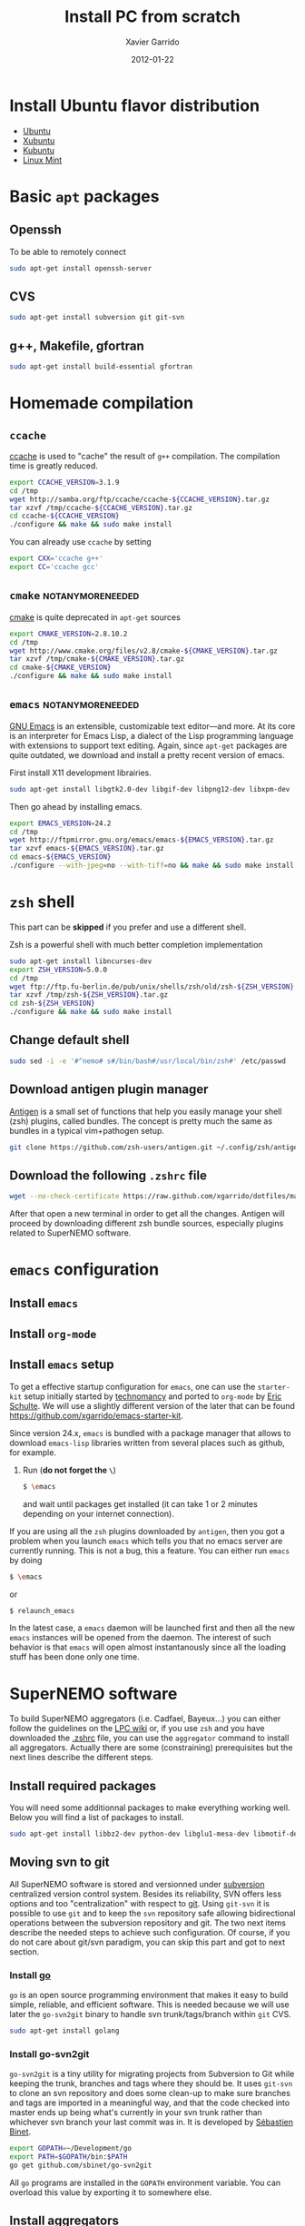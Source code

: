 #+TITLE:  Install PC from scratch
#+AUTHOR: Xavier Garrido
#+DATE:   2012-01-22
#+EMAIL:  xavier.garrido@lal.in2p3.fr
#+DESCRIPTION: Notes on installing software for Ubuntu flavor distribution

* Install Ubuntu flavor distribution
- [[http://www.ubuntu.com/][Ubuntu]]
- [[http://xubuntu.org/][Xubuntu]]
- [[http://www.kubuntu.org/][Kubuntu]]
- [[http://www.linuxmint.com/][Linux Mint]]

* Basic =apt= packages
** Openssh
To be able to remotely connect
#+BEGIN_SRC sh
  sudo apt-get install openssh-server
#+END_SRC
** CVS
#+BEGIN_SRC sh
  sudo apt-get install subversion git git-svn
#+END_SRC
** g++, Makefile, gfortran
#+BEGIN_SRC sh
  sudo apt-get install build-essential gfortran
#+END_SRC
* Homemade compilation
** =ccache=
[[http://ccache.samba.org/][ccache]] is used to "cache" the result of =g++= compilation. The compilation
time is greatly reduced.
#+BEGIN_SRC sh
  export CCACHE_VERSION=3.1.9
  cd /tmp
  wget http://samba.org/ftp/ccache/ccache-${CCACHE_VERSION}.tar.gz
  tar xzvf /tmp/ccache-${CCACHE_VERSION}.tar.gz
  cd ccache-${CCACHE_VERSION}
  ./configure && make && sudo make install
#+END_SRC

You can already use =ccache= by setting
#+BEGIN_SRC sh
  export CXX='ccache g++'
  export CC='ccache gcc'
#+END_SRC
** =cmake=                                                :notanymoreneeded:
[[http://www.cmake.org/][cmake]] is quite deprecated in =apt-get= sources
#+BEGIN_SRC sh
  export CMAKE_VERSION=2.8.10.2
  cd /tmp
  wget http://www.cmake.org/files/v2.8/cmake-${CMAKE_VERSION}.tar.gz
  tar xzvf /tmp/cmake-${CMAKE_VERSION}.tar.gz
  cd cmake-${CMAKE_VERSION}
  ./configure && make && sudo make install
#+END_SRC

** =emacs=                                                :notanymoreneeded:
[[http://www.gnu.org/software/emacs/][GNU Emacs]] is an extensible, customizable text editor—and more. At its core is an
interpreter for Emacs Lisp, a dialect of the Lisp programming language with
extensions to support text editing. Again, since =apt-get= packages are quite
outdated, we download and install a pretty recent version of emacs.

First install X11 development librairies.
#+BEGIN_SRC sh
  sudo apt-get install libgtk2.0-dev libgif-dev libpng12-dev libxpm-dev
#+END_SRC

Then go ahead by installing emacs.
#+BEGIN_SRC sh
  export EMACS_VERSION=24.2
  cd /tmp
  wget http://ftpmirror.gnu.org/emacs/emacs-${EMACS_VERSION}.tar.gz
  tar xzvf emacs-${EMACS_VERSION}.tar.gz
  cd emacs-${EMACS_VERSION}
  ./configure --with-jpeg=no --with-tiff=no && make && sudo make install
#+END_SRC

** =git=                                                          :noexport:
If the bundled version of =git= provided by =apt-get= package is a bit old, you
can try to install your own version by checking out the =git= repository.
#+BEGIN_SRC sh
  cd /tmp
  git clone git://git.kernel.org/pub/scm/git/git.git
  cd git
  make prefix=/usr/local all
  sudo make prefix=/usr/local install
#+END_SRC

* =zsh= shell
This part can be *skipped* if you prefer and use a different shell.

Zsh is a powerful shell with much better completion implementation
#+BEGIN_SRC sh
  sudo apt-get install libncurses-dev
  export ZSH_VERSION=5.0.0
  cd /tmp
  wget ftp://ftp.fu-berlin.de/pub/unix/shells/zsh/old/zsh-${ZSH_VERSION}.tar.gz
  tar xzvf /tmp/zsh-${ZSH_VERSION}.tar.gz
  cd zsh-${ZSH_VERSION}
  ./configure && make && sudo make install
#+END_SRC

** Change default shell
#+BEGIN_SRC sh
  sudo sed -i -e '#^nemo# s#/bin/bash#/usr/local/bin/zsh#' /etc/passwd
#+END_SRC
** Download antigen plugin manager
[[https://github.com/zsh-users/antigen][Antigen]] is a small set of functions that help you easily manage your
shell (zsh) plugins, called bundles. The concept is pretty much the same as
bundles in a typical vim+pathogen setup.
#+BEGIN_SRC sh
  git clone https://github.com/zsh-users/antigen.git ~/.config/zsh/antigen
#+END_SRC
** Download the following =.zshrc= file
:PROPERTIES:
:CUSTOM_ID: zshrc
:END:

#+BEGIN_SRC sh
  wget --no-check-certificate https://raw.github.com/xgarrido/dotfiles/master/zshrc -O ~/.zshrc
#+END_SRC

After that open a new terminal in order to get all the changes. Antigen will
proceed by downloading different zsh bundle sources, especially plugins
related to SuperNEMO software.

* =emacs= configuration
** Install =emacs=
** Install =org-mode=
** Install =emacs= setup
To get a effective startup configuration for =emacs=, one can use the
=starter-kit= setup initially started by [[https://github.com/technomancy/emacs-starter-kit][technomancy]] and ported to =org-mode= by
[[https://github.com/eschulte/emacs24-starter-kit][Eric Schulte]]. We will use a slightly different version of the later that can be
found [[https://github.com/xgarrido/emacs-starter-kit]].

Since version 24.x, =emacs= is bundled with a package manager that allows to
download =emacs-lisp= libraries written from several places such as github, for
example.

1) Run (*do not forget the =\=*)
   #+BEGIN_SRC sh
     $ \emacs
   #+END_SRC
   and wait until packages get installed (it can take 1 or 2
   minutes depending on your internet connection).

If you are using all the =zsh= plugins downloaded by =antigen=, then you
got a problem when you launch =emacs= which tells you that no emacs server are
currently running. This is not a bug, this a feature. You can either run =emacs=
by doing
#+BEGIN_SRC sh
  $ \emacs
#+END_SRC
or
#+BEGIN_SRC sh :tangle no
  $ relaunch_emacs
#+END_SRC
In the latest case, a =emacs= daemon will be launched first and then all the new
=emacs= instances will be opened from the daemon. The interest of such behavior
is that =emacs= will open almost instantanously since all the loading stuff has
been done only one time.

* SuperNEMO software
To build SuperNEMO aggregators (i.e. Cadfael, Bayeux...) you can either follow
the guidelines on the [[https://nemo.lpc-caen.in2p3.fr/wiki/SuperNEMO_SW][LPC wiki]] or, if you use =zsh= and you have downloaded the
[[#zshrc][.zshrc]] file, you can use the =aggregator= command to install all
aggregators. Actually there are some (constraining) prerequisites but the next
lines describe the different steps.

** Install required packages
You will need some additionnal packages to make everything working well. Below
you will find a list of packages to install.

#+BEGIN_SRC sh
  sudo apt-get install libbz2-dev python-dev libglu1-mesa-dev libmotif-dev libxmu-dev zlib1g-dev
#+END_SRC

** Moving svn to git
All SuperNEMO software is stored and versionned under [[http://subversion.apache.org/][subversion]] centralized version
control system. Besides its reliability, SVN offers less options and too
"centralization" with respect to [[http://git-scm.com/][git]]. Using =git-svn= it is possible to use
=git= and to keep the =svn= repository safe allowing bidirectional operations
between the subversion repository and git. The two next items describe the
needed steps to achieve such configuration. Of course, if you do not care about
git/svn paradigm, you can skip this part and got to next section.
*** Install [[http://golang.org/][go]]
=go= is an open source programming environment that makes it easy to build
simple, reliable, and efficient software. This is needed because we will use
later the =go-svn2git= binary to handle svn trunk/tags/branch within =git= CVS.

#+BEGIN_SRC sh
  sudo apt-get install golang
#+END_SRC

*** Install go-svn2git
=go-svn2git= is a tiny utility for migrating projects from Subversion to Git
while keeping the trunk, branches and tags where they should be. It uses
=git-svn= to clone an svn repository and does some clean-up to make sure
branches and tags are imported in a meaningful way, and that the code checked
into master ends up being what's currently in your svn trunk rather than
whichever svn branch your last commit was in. It is developed by [[https://github.com/sbinet/go-svn2git][Sébastien
Binet]].

#+BEGIN_SRC sh
  export GOPATH=~/Development/go
  export PATH=$GOPATH/bin:$PATH
  go get github.com/sbinet/go-svn2git
#+END_SRC

All =go= programs are installed in the =GOPATH= environment variable. You can
overload this value by exporting it to somewhere else.
** Install aggregators
If you have passed the previous steps, you can now use [[https://github.com/xgarrido/zsh-aggregator][zsh-aggregator]] utility
and the =aggregator= command. The last thing you have to do is to define the
=SNAILWARE_PRO_DIR= variable and set it to a directory of your choice. For
example, to install all aggregators just do

#+BEGIN_SRC sh
  export SNAILWARE_PRO_DIR=~/SuperNEMO/snware
  aggregator build all
#+END_SRC

On some machines, you can choose a different directory where to build aggregator
and the place to install them. =SNAILWARE_PRO_DIR= is still the install
directory but you can export the =SNAILWARE_BUILD_DIR= variable where the
aggregator will be compiled and built. For example, on nemo machines, you can
set-up aggregators like that

#+BEGIN_SRC sh
  export SNAILWARE_BUILD_DIR=/scratch/${USER}/SuperNEMO/snware
  export SNAILWARE_PRO_DIR=/exp/nemo/${USER}/SuperNEMO/snware
  aggregator build all
#+END_SRC

** SN@ilWare development
Aggregators are fine but if you plan do develop some core or analysis programs
you may need more flexibility to handle software components. [[https://github.com/xgarrido/zsh-snailware][zsh-snailware]]
provides some commands to help in defining a development environment. Basically,
you only need to set the =SNAILWARE_DEV_DIR= directory and then use the
=snailware= command.

For example, to install Bayeux components i.e. datatools, geomtools ... in a
unique and well-structured directory, you can do

#+BEGIN_SRC sh
  export SNAILWARE_DEV_DIR=~/SuperNEMO/development
  snailware git-checkout bayeux
  snailware rebuild bayeux
#+END_SRC

You can also only install datatools and materials, for example

#+BEGIN_SRC sh
  snailware build datatools materials
#+END_SRC

In such a way, =snailware= command is a replacement of aggregator
packages. Given that you have have installed one of the component, you can then
source it

#+BEGIN_SRC sh
  snailware setup all
#+END_SRC

as well as you can dump the components status

#+BEGIN_SRC sh
  snailware status all
#+END_SRC

which gives a nice formated table output of the current status of each
components.

** Remarks
1) If you decide to use =git-svn=, you are supposed to know and "master" =git=
   command. If not a nice tutorial about =git= commands can be found at this
   address http://try.github.com/.

2) To locally commit you just have to =git commit= your change by stagging some
   of the modified files. If you want to commit back to the svn repository you
   should do =git svn rebase= to make sure nothing has been updated meanwhile
   and then do =git svn dcommit=.

3) The first time you =dcommit=, you may be in trouble due to username mismatch
   between the svn username you use when checking out and the username you have
   when commiting. The error looks like
#+BEGIN_SRC sh
  Access to '/svn/!svn/act/...' forbidden
#+END_SRC
To overcome this problem you should specify explicitly who is committing by
doing

#+BEGIN_SRC sh
  git svn dcommit --username=your-username
#+END_SRC

2013-06-25 : Actually this methods does not seem to work. One way to get rid of
this problem is to checkout/commit/update a svn repository using explicitly
your username. Something like

#+BEGIN_SRC sh
  svn co http://someplace.org --username your-username
#+END_SRC

should work. Then go back to your work and try again to commit through =git
svn=.
